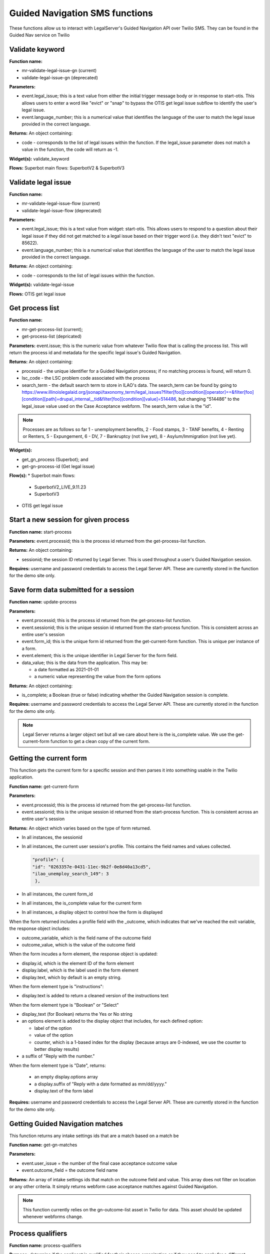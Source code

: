 .. _guided_nav_functions:

================================
Guided Navigation SMS functions
================================

These functions allow us to interact with LegalServer's Guided Navigation API over Twilio SMS.  They can be found in the Guided Nav service on Twilio


Validate keyword
=================

**Function name:** 

* mr-validate-legal-issue-gn (current)
* validate-legal-issue-gn (deprecated)

**Parameters:** 

* event.legal_issue; this is a text value from either the initial trigger message body or in response to start-otis. This allows users to enter a word like "evict" or "snap" to bypass the OTIS get legal issue subflow to identify the user's legal issue.
* event.language_number; this is a numerical value that identifies the language of the user to match the legal issue provided in the correct language.

**Returns:** An object containing:

* code - corresponds to the list of legal issues within the function. If the legal_issue parameter does not match a value in the function, the code will return as -1.

**Widget(s):** validate_keyword

**Flows:** Superbot main flows: SuperbotV2 & SuperbotV3


Validate legal issue
=====================

**Function name:** 

* mr-validate-legal-issue-flow (current)
* validate-legal-issue-flow (deprecated)

**Parameters:** 

* event.legal_issue; this is a text value from widget: start-otis. This allows users to respond to a question about their legal issue if they did not get matched to a legal issue based on their trigger word (i.e. they didn't text "evict" to 85622).
* event.language_number; this is a numerical value that identifies the language of the user to match the legal issue provided in the correct language.

**Returns:** An object containing:

* code - corresponds to the list of legal issues within the function. 

**Widget(s):** validate-legal-issue

**Flows:** OTIS get legal issue


Get process list
==================

**Function name:**  

* mr-get-process-list (current); 
* get-process-list (depricated)

**Parameters:**  event.issue; this is the numeric value from whatever Twilio flow that is calling the process list. This will return the process id and metadata for the specific legal issue's Guided Navigation.

**Returns:** An object containing:

* processid - the unique identifier for a Guided Navigation process; if no matching process is found, will return 0.
* lsc_code - the LSC problem code associated with the process
* search_term - the default search term to store in ILAO's data. The search_term can be found by going to https://www.illinoislegalaid.org/jsonapi/taxonomy_term/legal_issues?filter[foo][condition][operator]==&filter[foo][condition][path]=drupal_internal__tid&filter[foo][condition][value]=514486, but changing "514486" to the legal_issue value used on the Case Acceptance webform. The search_term value is the "id".

.. image:: ../assets/twilio_get_process_search_term.png

.. note:: Processes are as follows so far 1 - unemployment benefits, 2 - Food stamps, 3 - TANF benefits, 4 - Renting or Renters, 5 - Expungement, 6 - DV, 7 - Bankruptcy (not live yet), 8 - Asylum/Immigration (not live yet).

**Widget(s):**  

* get_gn_process (Superbot); and
* get-gn-process-id (Get legal issue)

**Flow(s):** 
* Superbot main flows:

  * SuperbotV2_LIVE_9.11.23
  * SuperbotV3

* OTIS get legal issue



Start a new session for given process
=========================================

**Function name:**  start-process

**Parameters:**  event.processid; this is the process id returned from the get-process-list function.

**Returns:** An object containing:

* sessionid; the session ID returned by Legal Server. This is used throughout a user's Guided Navigation session.


**Requires:** username and password credentials to access the Legal Server API. These are currently stored in the function for the demo site only.


Save form data submitted for a session
========================================

**Function name:**  update-process

**Parameters:**

* event.processid; this is the process id returned from the get-process-list function.
* event.sessionid; this is the unique session id returned from the start-process function. This is consistent across an entire user's session
* event.form_id; this is the unique form id returned from the get-current-form function. This is unique per instance of a form.
* event.element; this is the unique identifier in Legal Server for the form field.
* data_value; this is the data from the application.  This may be:

  * a date formatted as 2021-01-01
  * a numeric value representing the value from the form options

**Returns:** An object containing:

* is_complete; a Boolean (true or false) indicating whether the Guided Navigation session is complete.

**Requires:** username and password credentials to access the Legal Server API. These are currently stored in the function for the demo site only.

.. note:: Legal Server returns a larger object set but all we care about here is the is_complete value. We use the get-current-form function to get a clean copy of the current form.


Getting the current form
==========================

This function gets the current form for a specific session and then parses it into something usable in the Twilio application.

**Function name:**  get-current-form

**Parameters:**

* event.processid; this is the process id returned from the get-process-list function.
* event.sessionid; this is the unique session id returned from the start-process function. This is consistent across an entire user's session

**Returns:** An object which varies based on the type of form returned.

* In all instances, the sessionid
* In all instances, the current user session's profile. This contains the field names and values collected.

  .. code-block:: json

        "profile": {
        "id": "0263357e-0431-11ec-9b2f-0e8d40a13cd5",
        "ilao_unemploy_search_149": 3
         },

* In all instances, the curent form_id
* In all instances, the is_complete value for the current form
* In all instances, a display object to control how the form is displayed

When the form returned includes a profile field with the _outcome, which indicates that we've reached the exit variable, the response object includes:

* outcome_variable, which is the field name of the outcome field
* outcome_value, which is the value of the outcome field

When the form incudes a form element, the response object is updated:

* display.id, which is the element ID of the form element
* display.label, which is the label used in the form element
* display.text, which by default is an empty string.

When the form element type is "instructions":

* display.text is added to return a cleaned version of the instructions text

When the form element type is "Boolean" or "Select"

* display_text (for Boolean) returns the Yes or No string
* an options element is added to the display object that includes, for each defined option:

  * label of the option
  * value of the option
  * counter, which is a 1-based index for the display (because arrays are 0-indexed, we use the counter to better display results)

* a suffix of "Reply with the number."

.. todo:: the suffix should be removed and added to the flow to be language-neutral.

When the form element type is "Date", returns:

  * an empty display.options array
  * a display.suffix of "Reply with a date formatted as mm/dd/yyyy."
  * display.text of the form label

**Requires:** username and password credentials to access the Legal Server API. These are currently stored in the function for the demo site only.


Getting Guided Navigation matches
===================================

This function returns any intake settings ids that are a match based on a match be

**Function name:** get-gn-matches

**Parameters:**

* event.user_issue = the number of the final case acceptance outcome value
* event.outcome_field = the outcome field name

**Returns:** An array of intake settings ids that match on the outcome field and value. This array does not filter on location or any other criteria. It simply returns webform case acceptance matches against Guided Navigation.

.. note:: This function currently relies on the gn-outcome-list asset in Twilio for data. This asset should be updated whenever webforms change.

.. todo:: Replace gn-outcome-list with live data from our API.




Process qualifiers
====================

**Function name:** process-qualifiers

**Purpose:** determine if the applicant is qualified for their chosen organization or if they need to apply for a different organization

**Parameters:** event.intakeids.split

**Returns:** an object that contains either:

* qualified ("Great")
* disqualified ("Unfortunately, you did not match to {{org}}. You can visit Get Legal Help for more help.") 
* null - will redirect the applicant to their other matched organizations.

**Widget:** reselect-qualifiers

**Flows:** 

* Superbot main flows:

  * SuperbotV2_LIVE_9.11.23
  * SuperbotV3

**Status:** in development
